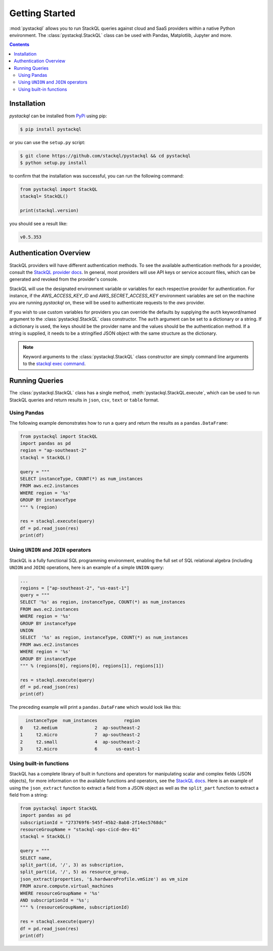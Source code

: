 Getting Started
###############

:mod:`pystackql` allows you to run StackQL queries against cloud and SaaS providers within a native Python environment.
The :class:`pystackql.StackQL` class can be used with Pandas, Matplotlib, Jupyter and more. 

.. contents:: Contents
   :local:
   :depth: 2

Installation
************ 

`pystackql` can be installed from `PyPi <https://pypi.org/project/pystackql/>`_ using pip:

.. code-block:: sh

    $ pip install pystackql

or you can use the ``setup.py`` script:

.. code-block:: sh

    $ git clone https://github.com/stackql/pystackql && cd pystackql
    $ python setup.py install

to confirm that the installation was successful, you can run the following command:

.. code-block:: python

    from pystackql import StackQL
    stackql= StackQL()

    print(stackql.version)
 
you should see a result like:

.. code-block:: sh

    v0.5.353

.. _auth-overview:

Authentication Overview
***********************

StackQL providers will have different authentication methods. To see the available authentication methods for a provider, consult the `StackQL provider docs <https://registry.stackql.io/>`_.
In general, most providers will use API keys or service account files, which can be generated and revoked from the provider's console.

StackQL will use the designated environment variable or variables for each respective provider for authentication.
For instance, if the `AWS_ACCESS_KEY_ID` and `AWS_SECRET_ACCESS_KEY` environment variables are set on the machine you are running `pystackql` on, these will be used to authenticate requests to the `aws` provider.

If you wish to use custom variables for providers you can override the defaults by supplying the ``auth`` keyword/named argument to the :class:`pystackql.StackQL` class constructor.
The ``auth`` argument can be set to a dictionary or a string.  If a dictionary is used, the keys should be the provider name and the values should be the authentication method.  
If a string is supplied, it needs to be a stringified JSON object with the same structure as the dictionary.

.. note:: 

   Keyword arguments to the :class:`pystackql.StackQL` class constructor are simply command line arguments to the `stackql exec command <https://stackql.io/docs/command-line-usage/exec>`_.

Running Queries
***************

The :class:`pystackql.StackQL` class has a single method, :meth:`pystackql.StackQL.execute`, which can be used to run StackQL queries and return results in ``json``, ``csv``, ``text`` or ``table`` format.

Using Pandas
============

The following example demonstrates how to run a query and return the results as a ``pandas.DataFrame``:

.. code-block:: python

    from pystackql import StackQL
    import pandas as pd
    region = "ap-southeast-2"
    stackql = StackQL()
    
    query = """
    SELECT instanceType, COUNT(*) as num_instances
    FROM aws.ec2.instances
    WHERE region = '%s'
    GROUP BY instanceType
    """ % (region)   
    
    res = stackql.execute(query)
    df = pd.read_json(res)
    print(df)

Using ``UNION`` and ``JOIN`` operators
======================================

StackQL is a fully functional SQL programming environment, enabling the full set of SQL relational algebra (including ``UNION`` and ``JOIN``) operations, here is an example of a simple ``UNION`` query:

.. code-block:: python

    ...
    regions = ["ap-southeast-2", "us-east-1"]
    query = """
    SELECT '%s' as region, instanceType, COUNT(*) as num_instances
    FROM aws.ec2.instances
    WHERE region = '%s'
    GROUP BY instanceType
    UNION
    SELECT  '%s' as region, instanceType, COUNT(*) as num_instances
    FROM aws.ec2.instances
    WHERE region = '%s'
    GROUP BY instanceType
    """ % (regions[0], regions[0], regions[1], regions[1])
    
    res = stackql.execute(query)
    df = pd.read_json(res)
    print(df)

The preceding example will print a ``pandas.DataFrame`` which would look like this:

.. code-block:: sh

      instanceType  num_instances          region
    0    t2.medium              2  ap-southeast-2
    1     t2.micro              7  ap-southeast-2
    2     t2.small              4  ap-southeast-2
    3     t2.micro              6       us-east-1

Using built-in functions
========================

StackQL has a complete library of built in functions and operators for manipulating scalar and complex fields (JSON objects), for more information on the available functions and operators, see the `StackQL docs <https://stackql.io/docs>`_.  
Here is an example of using the ``json_extract`` function to extract a field from a JSON object as well as the ``split_part`` function to extract a field from a string:

.. code-block:: python

    from pystackql import StackQL
    import pandas as pd
    subscriptionId = "273769f6-545f-45b2-8ab8-2f14ec5768dc"
    resourceGroupName = "stackql-ops-cicd-dev-01"
    stackql = StackQL()

    query = """
    SELECT name,  
    split_part(id, '/', 3) as subscription,
    split_part(id, '/', 5) as resource_group,
    json_extract(properties, '$.hardwareProfile.vmSize') as vm_size
    FROM azure.compute.virtual_machines 
    WHERE resourceGroupName = '%s' 
    AND subscriptionId = '%s';
    """ % (resourceGroupName, subscriptionId)
    
    res = stackql.execute(query)
    df = pd.read_json(res)
    print(df)


